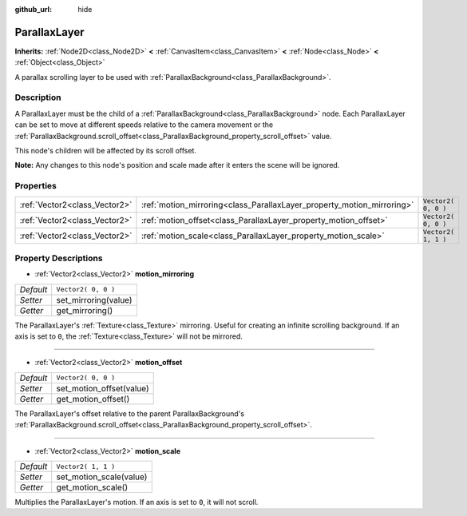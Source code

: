 :github_url: hide

.. Generated automatically by RebelEngine/tools/scripts/rst_from_xml.py
.. DO NOT EDIT THIS FILE, but the ParallaxLayer.xml source instead.
.. The source is found in docs or modules/<name>/docs.

.. _class_ParallaxLayer:

ParallaxLayer
=============

**Inherits:** :ref:`Node2D<class_Node2D>` **<** :ref:`CanvasItem<class_CanvasItem>` **<** :ref:`Node<class_Node>` **<** :ref:`Object<class_Object>`

A parallax scrolling layer to be used with :ref:`ParallaxBackground<class_ParallaxBackground>`.

Description
-----------

A ParallaxLayer must be the child of a :ref:`ParallaxBackground<class_ParallaxBackground>` node. Each ParallaxLayer can be set to move at different speeds relative to the camera movement or the :ref:`ParallaxBackground.scroll_offset<class_ParallaxBackground_property_scroll_offset>` value.

This node's children will be affected by its scroll offset.

**Note:** Any changes to this node's position and scale made after it enters the scene will be ignored.

Properties
----------

+-------------------------------+------------------------------------------------------------------------+---------------------+
| :ref:`Vector2<class_Vector2>` | :ref:`motion_mirroring<class_ParallaxLayer_property_motion_mirroring>` | ``Vector2( 0, 0 )`` |
+-------------------------------+------------------------------------------------------------------------+---------------------+
| :ref:`Vector2<class_Vector2>` | :ref:`motion_offset<class_ParallaxLayer_property_motion_offset>`       | ``Vector2( 0, 0 )`` |
+-------------------------------+------------------------------------------------------------------------+---------------------+
| :ref:`Vector2<class_Vector2>` | :ref:`motion_scale<class_ParallaxLayer_property_motion_scale>`         | ``Vector2( 1, 1 )`` |
+-------------------------------+------------------------------------------------------------------------+---------------------+

Property Descriptions
---------------------

.. _class_ParallaxLayer_property_motion_mirroring:

- :ref:`Vector2<class_Vector2>` **motion_mirroring**

+-----------+----------------------+
| *Default* | ``Vector2( 0, 0 )``  |
+-----------+----------------------+
| *Setter*  | set_mirroring(value) |
+-----------+----------------------+
| *Getter*  | get_mirroring()      |
+-----------+----------------------+

The ParallaxLayer's :ref:`Texture<class_Texture>` mirroring. Useful for creating an infinite scrolling background. If an axis is set to ``0``, the :ref:`Texture<class_Texture>` will not be mirrored.

----

.. _class_ParallaxLayer_property_motion_offset:

- :ref:`Vector2<class_Vector2>` **motion_offset**

+-----------+--------------------------+
| *Default* | ``Vector2( 0, 0 )``      |
+-----------+--------------------------+
| *Setter*  | set_motion_offset(value) |
+-----------+--------------------------+
| *Getter*  | get_motion_offset()      |
+-----------+--------------------------+

The ParallaxLayer's offset relative to the parent ParallaxBackground's :ref:`ParallaxBackground.scroll_offset<class_ParallaxBackground_property_scroll_offset>`.

----

.. _class_ParallaxLayer_property_motion_scale:

- :ref:`Vector2<class_Vector2>` **motion_scale**

+-----------+-------------------------+
| *Default* | ``Vector2( 1, 1 )``     |
+-----------+-------------------------+
| *Setter*  | set_motion_scale(value) |
+-----------+-------------------------+
| *Getter*  | get_motion_scale()      |
+-----------+-------------------------+

Multiplies the ParallaxLayer's motion. If an axis is set to ``0``, it will not scroll.

.. |virtual| replace:: :abbr:`virtual (This method should typically be overridden by the user to have any effect.)`
.. |const| replace:: :abbr:`const (This method has no side effects. It doesn't modify any of the instance's member variables.)`
.. |vararg| replace:: :abbr:`vararg (This method accepts any number of arguments after the ones described here.)`
